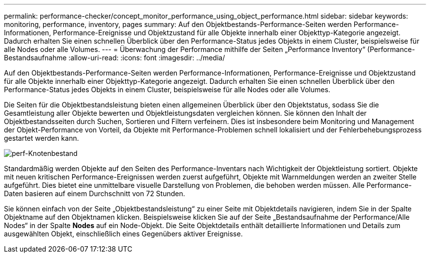 ---
permalink: performance-checker/concept_monitor_performance_using_object_performance.html 
sidebar: sidebar 
keywords: monitoring, performance, inventory, pages 
summary: Auf den Objektbestands-Performance-Seiten werden Performance-Informationen, Performance-Ereignisse und Objektzustand für alle Objekte innerhalb einer Objekttyp-Kategorie angezeigt. Dadurch erhalten Sie einen schnellen Überblick über den Performance-Status jedes Objekts in einem Cluster, beispielsweise für alle Nodes oder alle Volumes. 
---
= Überwachung der Performance mithilfe der Seiten „Performance Inventory“ (Performance-Bestandsaufnahme
:allow-uri-read: 
:icons: font
:imagesdir: ../media/


[role="lead"]
Auf den Objektbestands-Performance-Seiten werden Performance-Informationen, Performance-Ereignisse und Objektzustand für alle Objekte innerhalb einer Objekttyp-Kategorie angezeigt. Dadurch erhalten Sie einen schnellen Überblick über den Performance-Status jedes Objekts in einem Cluster, beispielsweise für alle Nodes oder alle Volumes.

Die Seiten für die Objektbestandsleistung bieten einen allgemeinen Überblick über den Objektstatus, sodass Sie die Gesamtleistung aller Objekte bewerten und Objektleistungsdaten vergleichen können. Sie können den Inhalt der Objektbestandsseiten durch Suchen, Sortieren und Filtern verfeinern. Dies ist insbesondere beim Monitoring und Management der Objekt-Performance von Vorteil, da Objekte mit Performance-Problemen schnell lokalisiert und der Fehlerbehebungsprozess gestartet werden kann.

image::../media/perf_node_inventory.gif[perf-Knotenbestand]

Standardmäßig werden Objekte auf den Seiten des Performance-Inventars nach Wichtigkeit der Objektleistung sortiert. Objekte mit neuen kritischen Performance-Ereignissen werden zuerst aufgeführt, Objekte mit Warnmeldungen werden an zweiter Stelle aufgeführt. Dies bietet eine unmittelbare visuelle Darstellung von Problemen, die behoben werden müssen. Alle Performance-Daten basieren auf einem Durchschnitt von 72 Stunden.

Sie können einfach von der Seite „Objektbestandsleistung“ zu einer Seite mit Objektdetails navigieren, indem Sie in der Spalte Objektname auf den Objektnamen klicken. Beispielsweise klicken Sie auf der Seite „Bestandsaufnahme der Performance/Alle Nodes“ in der Spalte *Nodes* auf ein Node-Objekt. Die Seite Objektdetails enthält detaillierte Informationen und Details zum ausgewählten Objekt, einschließlich eines Gegenübers aktiver Ereignisse.
